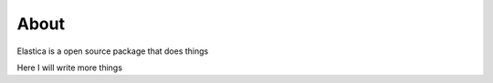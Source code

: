 *****
About
*****

Elastica is a open source package that does things

Here I will write more things
